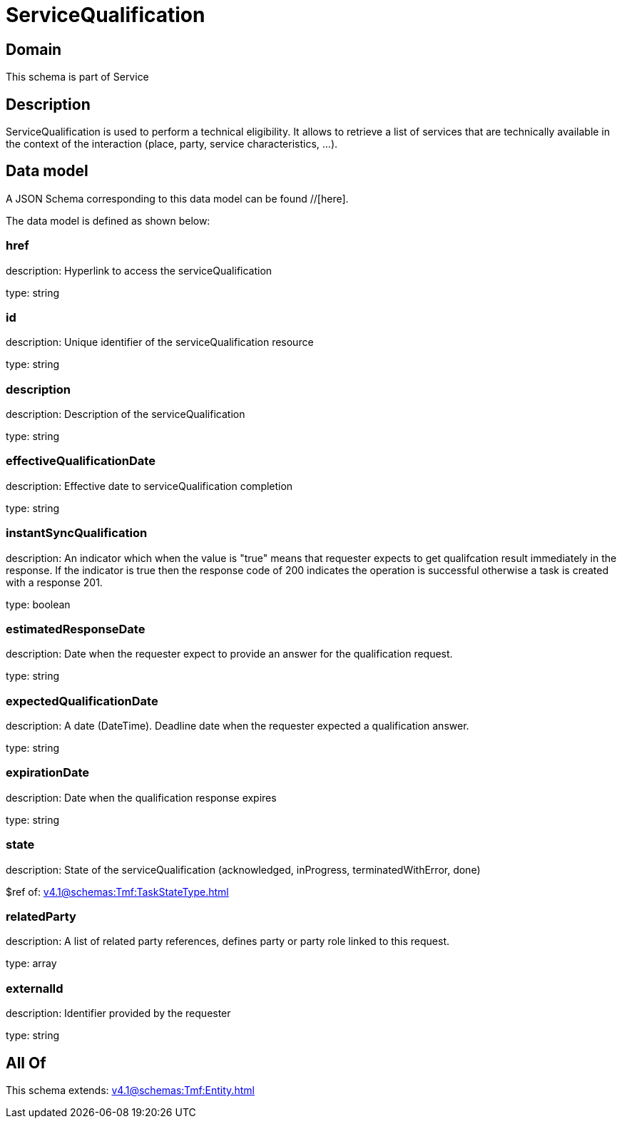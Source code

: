 = ServiceQualification

[#domain]
== Domain

This schema is part of Service

[#description]
== Description
ServiceQualification is used to perform a technical eligibility. It allows to retrieve a list of services that are technically available in the context of the interaction (place, party, service characteristics, ...).


[#data_model]
== Data model

A JSON Schema corresponding to this data model can be found //[here].



The data model is defined as shown below:


=== href
description: Hyperlink to access the serviceQualification

type: string


=== id
description: Unique identifier of the serviceQualification resource

type: string


=== description
description: Description of the serviceQualification

type: string


=== effectiveQualificationDate
description: Effective date to serviceQualification completion

type: string


=== instantSyncQualification
description: An indicator which when the value is &quot;true&quot; means that requester expects to get qualifcation result immediately in the response. If the indicator is true then the response code of 200 indicates the operation is successful otherwise a task is created with a response 201.

type: boolean


=== estimatedResponseDate
description: Date when the requester expect to provide an answer for the qualification request.

type: string


=== expectedQualificationDate
description: A date (DateTime). Deadline date when the requester expected a qualification answer.

type: string


=== expirationDate
description: Date when the qualification response expires

type: string


=== state
description: State of the serviceQualification (acknowledged, inProgress, terminatedWithError, done)

$ref of: xref:v4.1@schemas:Tmf:TaskStateType.adoc[]


=== relatedParty
description: A list of related party references, defines party or party role linked to this request.

type: array


=== externalId
description: Identifier provided by the requester

type: string


[#all_of]
== All Of

This schema extends: xref:v4.1@schemas:Tmf:Entity.adoc[]
